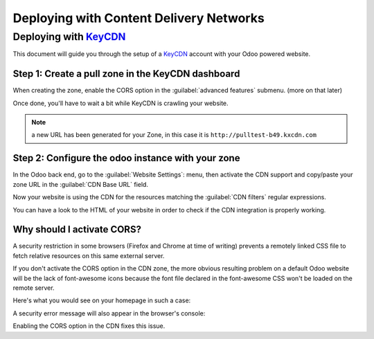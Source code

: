 ========================================
Deploying with Content Delivery Networks
========================================

.. _reference/cdn/keycdn:

Deploying with KeyCDN_
======================

.. sectionauthor:: Fabien Meghazi

This document will guide you through the setup of a KeyCDN_ account with your
Odoo powered website.

Step 1: Create a pull zone in the KeyCDN dashboard
--------------------------------------------------

.. image:: cdn/keycdn_create_a_pull_zone.png
   :class: img-responsive

When creating the zone, enable the CORS option in the
:guilabel:`advanced features` submenu. (more on that later)

.. image:: cdn/keycdn_enable_CORS.png
   :class: img-responsive

Once done, you'll have to wait a bit while KeyCDN is crawling your website.

.. image:: cdn/keycdn_progressbar.png
   :class: img-responsive

.. note:: a new URL has been generated for your Zone, in this case it is
          ``http://pulltest-b49.kxcdn.com``

Step 2: Configure the odoo instance with your zone
--------------------------------------------------

In the Odoo back end, go to the :guilabel:`Website Settings`: menu, then
activate the CDN support and copy/paste your zone URL in the
:guilabel:`CDN Base URL` field.

.. image:: cdn/odoo_cdn_base_url.png
   :class: img-responsive

Now your website is using the CDN for the resources matching the
:guilabel:`CDN filters` regular expressions.

You can have a look to the HTML of your website in order to check if the CDN
integration is properly working.

.. image:: cdn/odoo_check_your_html.png
   :class: img-responsive


Why should I activate CORS?
---------------------------

A security restriction in some browsers (Firefox and Chrome at time of writing)
prevents a remotely linked CSS file to fetch relative resources on this same
external server.

If you don't activate the CORS option in the CDN zone, the more obvious
resulting problem on a default Odoo website will be the lack of font-awesome
icons because the font file declared in the font-awesome CSS won't be loaded on
the remote server.

Here's what you would see on your homepage in such a case:

.. image:: cdn/odoo_font_file_not_loaded.png
   :class: img-responsive

A security error message will also appear in the browser's console:

.. image:: cdn/odoo_security_message.png
   :class: img-responsive

Enabling the CORS option in the CDN fixes this issue.

.. _KeyCDN: https://www.keycdn.com
